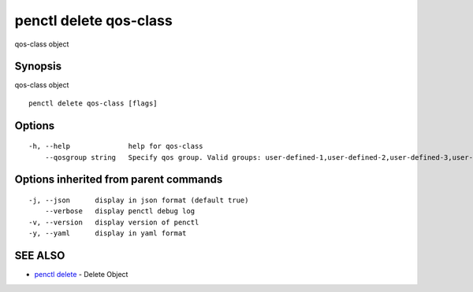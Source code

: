 .. _penctl_delete_qos-class:

penctl delete qos-class
-----------------------

qos-class object

Synopsis
~~~~~~~~


qos-class object

::

  penctl delete qos-class [flags]

Options
~~~~~~~

::

  -h, --help              help for qos-class
      --qosgroup string   Specify qos group. Valid groups: user-defined-1,user-defined-2,user-defined-3,user-defined-4,user-defined-5,user-defined-6 (default "user-defined-1")

Options inherited from parent commands
~~~~~~~~~~~~~~~~~~~~~~~~~~~~~~~~~~~~~~

::

  -j, --json      display in json format (default true)
      --verbose   display penctl debug log
  -v, --version   display version of penctl
  -y, --yaml      display in yaml format

SEE ALSO
~~~~~~~~

* `penctl delete <penctl_delete.rst>`_ 	 - Delete Object

